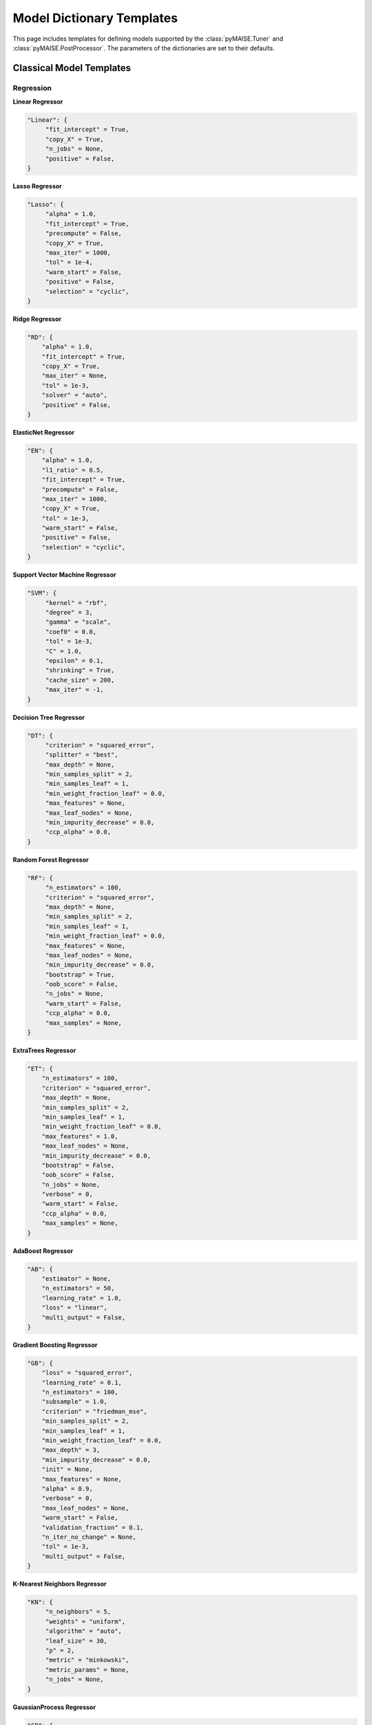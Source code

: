 .. _models:

==========================
Model Dictionary Templates
==========================

This page includes templates for defining models supported by the :class:`pyMAISE.Tuner` and :class:`pyMAISE.PostProcessor`. The parameters of the dictionaries are set to their defaults.

--------------------------
Classical Model Templates
--------------------------

Regression
^^^^^^^^^^

**Linear Regressor**

.. code-block:: python

   "Linear": {
        "fit_intercept" = True,
        "copy_X" = True,
        "n_jobs" = None,
        "positive" = False,
   }

**Lasso Regressor**

.. code-block:: python

   "Lasso": {
        "alpha" = 1.0,
        "fit_intercept" = True,
        "precompute" = False,
        "copy_X" = True,
        "max_iter" = 1000,
        "tol" = 1e-4,
        "warm_start" = False,
        "positive" = False,
        "selection" = "cyclic",
   }

**Ridge Regressor**

.. code-block:: python

   "RD": {
       "alpha" = 1.0,
       "fit_intercept" = True,
       "copy_X" = True,
       "max_iter" = None,
       "tol" = 1e-3,
       "solver" = "auto",
       "positive" = False,
   }

**ElasticNet Regressor**

.. code-block:: python

   "EN": {
       "alpha" = 1.0,
       "l1_ratio" = 0.5,
       "fit_intercept" = True,
       "precompute" = False,
       "max_iter" = 1000,
       "copy_X" = True,
       "tol" = 1e-3,
       "warm_start" = False,
       "positive" = False,
       "selection" = "cyclic",
   }

**Support Vector Machine Regressor**

.. code-block:: python

   "SVM": {
        "kernel" = "rbf",
        "degree" = 3,
        "gamma" = "scale",
        "coef0" = 0.0,
        "tol" = 1e-3,
        "C" = 1.0,
        "epsilon" = 0.1,
        "shrinking" = True,
        "cache_size" = 200,
        "max_iter" = -1,
   }

**Decision Tree Regressor**

.. code-block:: python

   "DT": {
        "criterion" = "squared_error",
        "splitter" = "best",
        "max_depth" = None,
        "min_samples_split" = 2,
        "min_samples_leaf" = 1,
        "min_weight_fraction_leaf" = 0.0,
        "max_features" = None,
        "max_leaf_nodes" = None,
        "min_impurity_decrease" = 0.0,
        "ccp_alpha" = 0.0,
   }

**Random Forest Regressor**

.. code-block:: python

   "RF": {
        "n_estimators" = 100,
        "criterion" = "squared_error",
        "max_depth" = None,
        "min_samples_split" = 2,
        "min_samples_leaf" = 1,
        "min_weight_fraction_leaf" = 0.0,
        "max_features" = None,
        "max_leaf_nodes" = None,
        "min_impurity_decrease" = 0.0,
        "bootstrap" = True,
        "oob_score" = False,
        "n_jobs" = None,
        "warm_start" = False,
        "ccp_alpha" = 0.0,
        "max_samples" = None,
   }

**ExtraTrees Regressor**

.. code-block:: python

   "ET": {
       "n_estimators" = 100,
       "criterion" = "squared_error",
       "max_depth" = None,
       "min_samples_split" = 2,
       "min_samples_leaf" = 1,
       "min_weight_fraction_leaf" = 0.0,
       "max_features" = 1.0,
       "max_leaf_nodes" = None,
       "min_impurity_decrease" = 0.0,
       "bootstrap" = False,
       "oob_score" = False,
       "n_jobs" = None,
       "verbose" = 0,
       "warm_start" = False,
       "ccp_alpha" = 0.0,
       "max_samples" = None,
   }

**AdaBoost Regressor**

.. code-block:: python

   "AB": {
       "estimator" = None,
       "n_estimators" = 50,
       "learning_rate" = 1.0,
       "loss" = "linear",
       "multi_output" = False,
   }

**Gradient Boosting Regressor**

.. code-block:: python

   "GB": {
       "loss" = "squared_error",
       "learning_rate" = 0.1,
       "n_estimators" = 100,
       "subsample" = 1.0,
       "criterion" = "friedman_mse",
       "min_samples_split" = 2,
       "min_samples_leaf" = 1,
       "min_weight_fraction_leaf" = 0.0,
       "max_depth" = 3,
       "min_impurity_decrease" = 0.0,
       "init" = None,
       "max_features" = None,
       "alpha" = 0.9,
       "verbose" = 0,
       "max_leaf_nodes" = None,
       "warm_start" = False,
       "validation_fraction" = 0.1,
       "n_iter_no_change" = None,
       "tol" = 1e-3,
       "multi_output" = False,
   }

**K-Nearest Neighbors Regressor**

.. code-block:: python

   "KN": {
        "n_neighbors" = 5,
        "weights" = "uniform",
        "algorithm" = "auto",
        "leaf_size" = 30,
        "p" = 2,
        "metric" = "minkowski",
        "metric_params" = None,
        "n_jobs" = None,
   }

**GaussianProcess Regressor**

.. code-block:: python

   "GP": {
       "kernel" = None,
       "alpha" = 1e-10,
       "optimizer" = "fmin_l_bfgs_b",
       "n_restarts_optimizer" = 0,
       "normalize_y" = False,
       "copy_X_train" = True,
       "n_targets" = None,
   }

**Multi Output Regressor**

.. code-block:: python

   "MultiOutput": {
       "estimators" = None,
       "n_jobs" = None,
   }

**Stacking Regressor**

.. code-block:: python

   "Stacking": {
       "estimators" = None,
       "final_estimator" = RidgeRegression,
       "cv": 5,
       "n_jobs": 5,
       "passthrough": False,
       "verbose": 0,
       "multi_output": False,
   }

Classification
^^^^^^^^^^^^^^

**Logistic Regression**

.. code-block:: python

   "Logistic": {
        "penalty": "l2",
        "dual": False,
        "tol": 1e-4,
        "C": 1.0,
        "fit_intercept": True,
        "intercept_scaling": 1,
        "class_weight": None,
        "solver": "lbfgs",
        "max_iter": 100,
        "multi_class": "auto",
        "verbose": 0,
        "warm_start": False,
        "n_jobs": None,
        "l1_ratio": None,
   }

**Support Vector Machine Classifier**

.. code-block:: python

   "SVM": {
        "C": 1.0,
        "kernel": "rbf",
        "degree": 3,
        "gamma": "scale",
        "coef0": 0.0,
        "shrinking": True,
        "probability": False,
        "tol": 1e-3,
        "cache_size": 200,
        "class_weight": None,
        "verbose": False,
        "max_iter": -1,
        "decision_function_shape": "ovr",
        "break_ties": False,
   }

**Decision Tree Classifier**

.. code-block:: python

   "DT": {
        "criterion": "gini",
        "spitter": "best",
        "max_depth": None,
        "min_samples_split": 2,
        "min_samples_leaf": 1,
        "min_weight_fraction_leaf": 0.0,
        "max_features": None,
        "max_leaf_nodes": None,
        "min_impurity_decrease": 0.0,
        "class_weight": None,
        "ccp_alpha": 0.0,
   }

**Random Forest Classifier**

.. code-block:: python

   "RF": {
        "n_estimators": 100,
        "criterion": "gini",
        "max_depth": None,
        "min_samples_split": 2,
        "min_samples_leaf": 1,
        "min_weight_fraction_leaf": 0.0,
        "max_features": "sqrt",
        "max_leaf_nodes": None,
        "min_impurity_decrease": 0.0,
        "bootstrap": True,
        "oob_score": False,
        "n_jobs": False,
        "warm_start": False,
        "class_weight": None,
        "ccp_alpha": 0.0,
        "max_samples": None,
   }

**ExtraTrees Classifier**

.. code-block:: python

   "ExtraTreesClassifier": {
       "n_estimators" = 100,
       "criterion" = "gini",
       "max_depth" = None,
       "min_samples_split" = 2,
       "min_samples_leaf" = 1,
       "min_weight_fraction_leaf" = 0.0,
       "max_features" = 1.0,
       "max_leaf_nodes" = None,
       "min_impurity_decrease" = 0.0,
       "bootstrap" = False,
       "oob_score" = False,
       "n_jobs" = None,
       "verbose" = 0,
       "warm_start" = False,
       "ccp_alpha" = 0.0,
       "max_samples" = None,
       "class_weight" = None,
   }

**AdaBoost Classifer**

.. code-block:: python

   "AB": {
       "estimator" = None,
       "n_estimators" = 50,
       "learning_rate" = 1.0,
       "algorithm" = "SAMME.R",
       "multi_output" = False,
   }

**GradientBoosting Classifier**

.. code-block:: python

   "GB": {
       "loss" = "log_loss",
       "learning_rate" = 0.1,
       "n_estimators" = 100,
       "subsample" = 1.0,
       "criterion" = "friedman_mse",
       "min_samples_split" = 2,
       "min_samples_leaf" = 1,
       "min_weight_fraction_leaf" = 0.0,
       "max_depth" = 3,
       "min_impurity_decrease" = 0.0,
       "init" = None,
       "max_features" = None,
       "verbose" = 0,
       "max_leaf_nodes" = None,
       "warm_start" = False,
       "validation_fraction" = 0.1,
       "n_iter_no_change" = None,
       "tol" = 1e-3,
       "multi_output" = False,
   }

**K-Nearest Neighbors Classifier**

.. code-block:: python

   "KN": {
        "n_neighbors": 5,
        "weights": "uniform",
        "algorithm": "auto",
        "leaf_size": 30,
        "p": 2,
        "metric": "minkowski",
        "metric_params": None,
        "n_jobs": None,
   }

**GaussianProcess Classifier**

.. code-block:: python

   "GP": {
       "kernel" = None,
       "optimizer" = "fmin_l_bfgs_b",
       "n_restarts_optimizer" = 0,
       "copy_X_train" = True,
       "random_state" = settings.values.random_state,
       "max_iter_predict" = 100,
       "warm_start" = False,
       "multi_class" = "one_vs_rest",
       "n_jobs" = None,
   }

**Multi Output Classifer**

.. code-block:: python

   "MultiOutput": {
       "estimators" = None,
       "n_jobs" = None,
   }

**Stacking Classifer**

.. code-block:: python

   "Stacking": {
       "estimators" = None,
       "final_estimator" = LogisticRegression,
       "cv": 5,
       "n_jobs": 5,
       "passthrough": False,
       "verbose": 0,
       "multi_output": False,
   }

.. _nn_templates:

------------------------
Neural Network Templates
------------------------

Layers
^^^^^^

**Dense**

.. code-block:: python

   "Dense": {
       "units": ,
       "activation": None,
       "use_bias": True,
       "kernel_initializer": "glorot_uniform",
       "bias_initializer": "zeros",
       "kernel_regularizer": None,
       "bias_regularizer": None,
       "activity_regularizer": None,
       "kernel_constraint": None,
       "bias_constraint": None,
   }

**Dropout**

.. code-block:: python

   "Dropout": {
       "rate": ,
       "noise_shape": None,
   }

**LSTM**

.. code-block:: python

   "LSTM": {
       "units": ,
       "activation": "tanh",
       "recurrent_activation": "sigmoid",
       "use_bias": True,
       "kernel_initializer": "glorot_uniform",
       "recurrent_initializer": "orthogonal",
       "bias_initializer": "zeros",
       "unit_forget_bias": True,
       "kernel_regularizer": None,
       "recurrent_regularizer": None,
       "bias_regularizer": None,
       "activity_regularizer": None,
       "kernel_constraint": None,
       "recurrent_constraint": None,
       "bias_constraint": None,
       "dropout": 0.0,
       "recurrent_dropout": 0.0,
       "return_sequences": False,
       "return_state": False,
       "go_backwards": False,
       "stateful": False,
       "time_major": False,
       "unroll": False,
   }

**GRU**

.. code-block:: python

   "GRU": {
       "units": ,
       "activation": "tanh",
       "recurrent_activation": "sigmoid",
       "use_bias": True,
       "kernel_initializer": "glorot_uniform",
       "recurrent_initializer": "orthogonal",
       "bias_initializer": "zeros",
       "kernel_regularizer": None,
       "recurrent_regularizer": None,
       "bias_regularizer": None,
       "activity_regularizer": None,
       "kernel_constraint": None,
       "recurrent_constraint": None,
       "bias_constraint": None,
       "dropout": 0.0,
       "recurrent_dropout": 0.0,
       "return_sequences": False,
       "return_state": False,
       "go_backwards": False,
       "stateful": False,
       "time_major": False,
       "unroll": False,
       "reset_after": True,
   }

**Conv1D**

.. code-block:: python

   "Conv1D": {
       "filters": ,
       "kernel_size": ,
       "strides": 1,
       "padding": "valid",
       "data_format": "channels_last",
       "dilation_rate": 1,
       "groups": 1,
       "activation": "None",
       "use_bias": True,
       "kernel_initializer": "glorot_uniform",
       "bias_initializer": "zeros",
       "kernel_regularizer": None,
       "bias_regularizer": None,
       "activity_regularizer": None,
       "kernel_constraint": None,
       "bias_constraint": None,
   }

**Conv2D**

.. code-block:: python

   "Conv2D": {
       "filters": ,
       "kernel_size": ,
       "strides": (1, 1),
       "padding": "valid",
       "data_format": None,
       "dilation_rate": (1, 1),
       "groups": 1,
       "activation": "None",
       "use_bias": True,
       "kernel_initializer": "glorot_uniform",
       "bias_initializer": "zeros",
       "kernel_regularizer": None,
       "bias_regularizer": None,
       "activity_regularizer": None,
       "kernel_constraint": None,
       "bias_constraint": None,
       "input_shape": None,
   }

**Conv3D**

.. code-block:: python

   "Conv3D": {
       "filters": ,
       "kernel_size": ,
       "strides": (1, 1, 1),
       "padding": "valid",
       "data_format": None,
       "dilation_rate": (1, 1, 1),
       "groups": 1,
       "activation": "None",
       "use_bias": True,
       "kernel_initializer": "glorot_uniform",
       "bias_initializer": "zeros",
       "kernel_regularizer": None,
       "bias_regularizer": None,
       "activity_regularizer": None,
       "kernel_constraint": None,
       "bias_constraint": None,
   }

**MaxPooling1D**

.. code-block:: python

   "MaxPooling1D": {
       "pool_size": 2,
       "strides": None,
       "padding": "valid",
       "data_format": "channels_last",
   }

**MaxPooling2D**

.. code-block:: python

   "MaxPooling2D": {
       "pool_size": (2, 2),
       "strides": None,
       "padding": "valid",
       "data_format": None,
   }

**MaxPooling3D**

.. code-block:: python

   "MaxPooling3D": {
       "pool_size": (2, 2, 2),
       "strides": None,
       "padding": "valid",
       "data_format": None,
   }

**Flatten**

.. code-block:: python

   "Flatten": {
       "data_format": None,
   }

**Reshape**

.. code-block:: python

   "Reshape": {
       "target_shape": None,
   }

Optimizers
^^^^^^^^^^

**SGD**

.. code-block:: python

   "SGD": {
       "learning_rate": 0.01,
       "momentum": 0.0,
       "nesterov": False,
       "weight_decay": None,
       "clipnorm": None,
       "clipvalue": None,
       "global_clipnorm": None,
       "use_ema": False,
       "ema_momentum": 0.99,
       "ema_overwrite_frequency": None,
   }

**RMSprop**

.. code-block:: python

   "RMSprop": {
       "learning_rate": 0.001,
       "rho": 0.9,
       "momentum": 0.0,
       "epsilon": 1e-07,
       "centered": False,
       "weight_decay": None,
       "clipnorm": None,
       "clipvalue": None,
       "global_clipnorm": None,
       "use_ema": False,
       "ema_momentum": 0.99,
       "ema_overwrite_frequency": 100,
   }

**Adam**

.. code-block:: python

   "Adam": {
       "learning_rate": 0.001,
       "beta_1": 0.9,
       "beta_2": 0.999,
       "epsilon": 1e-07,
       "amsgrad": False,
       "weight_decay": None,
       "clipnorm": None,
       "clipvalue": None,
       "global_clipnorm": None,
       "use_ema": False,
       "ema_momentum": 0.99,
       "ema_overwrite_frequency": None,
   }

**AdamW**

.. code-block:: python

   "AdamW": {
       "learning_rate": 0.001,
       "weight_decay": 0.004,
       "beta_1": 0.9,
       "beta_2": 0.999,
       "epsilon": 1e-07,
       "amsgrad": False,
       "clipnorm": None,
       "clipvalue": None,
       "global_clipnorm": None,
       "use_ema": False,
       "ema_momentum": 0.99,
       "ema_overwrite_frequency": None,
   }

**Adadelta**

.. code-block:: python

   "Adadelta": {
       "learning_rate": 0.001,
       "rho": 0.95,
       "epsilon": 1e-7,
       "weight_decay": None,
       "clipnorm": None,
       "clipvalue": None,
       "global_clipnorm": None,
       "use_ema": False,
       "ema_momentum": 0.99,
       "ema_overwrite_frequency": None,
   }

**Adagrad**

.. code-block:: python

   "Adagrad": {
       "learning_rate": 0.001,
       "initial_accumulator_value": 0.1,
       "epsilon": 1e-07,
       "weight_decay": None,
       "clipnorm": None,
       "clipvalue": None,
       "global_clipnorm": None,
       "use_ema": False,
       "ema_momentum": 0.99,
       "ema_overwrite_frequency": None,
   }

**Adamax**

.. code-block:: python

   "Adamax": {
       "learning_rate": 0.001,
       "beta_1": 0.9,
       "beta_2": 0.999,
       "epsilon": 1e-07,
       "weight_decay": None,
       "clipnorm": None,
       "clipvalue": None,
       "global_clipnorm": None,
       "use_ema": False,
       "ema_momentum": 0.99,
       "ema_overwrite_frequency": None,
   }

**Adafactor**

.. code-block:: python

   "Adafactor": {
       "learning_rate": 0.001,
       "beta_2_decay": -0.8,
       "epsilon_1": 1e-30,
       "epsilon_2": 0.001,
       "clip_threshold": 1.0,
       "relative_step": True,
       "weight_decay": None,
       "clipnorm": None,
       "clipvalue": None,
       "global_clipnorm": None,
       "use_ema": False,
       "ema_momentum": 0.99,
       "ema_overwrite_frequency": None,
   }

**FTRL**

.. code-block:: python

   "Ftrl": {
       "learning_rate": 0.001,
       "learning_rate_power": -0.5,
       "initial_accumulator_value": 0.1,
       "l1_regularization_strength": 0.0,
       "l2_regularization_strength": 0.0,
       "l2_shrinkage_regularization_strength": 0.0,
       "beta": 0.0,
       "weight_decay": None,
       "clipnorm": None,
       "clipvalue": None,
       "global_clipnorm": None,
       "use_ema": False,
       "ema_momentum": 0.99,
       "ema_overwrite_frequency": None,
   }
